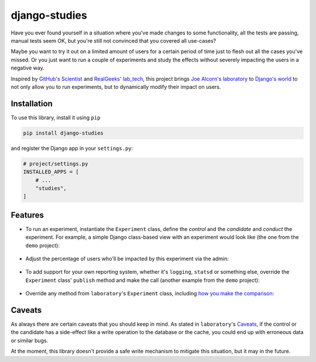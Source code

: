 django-studies
==============

.. |build| image:: https://github.com/github/docs/actions/workflows/test.yml/badge.svg?event=push
    :target: https://github.com/fitodic/django-studies/actions
    :alt: Build status

.. |coverage| image:: https://codecov.io/gh/fitodic/django-studies/branch/master/graph/badge.svg?token=S2WQ9OTR9O
    :target: https://codecov.io/gh/fitodic/django-studies
    :alt: Test coverage status

Have you ever found yourself in a situation where you've made changes to
some functionality, all the tests are passing, manual tests seem OK, but
you're still not convinced that you covered all use-cases?

Maybe you want to try it out on a limited amount of users for a certain
period of time just to flesh out all the cases you've missed. Or you
just want to run a couple of experiments and study the effects without
severely impacting the users in a negative way.

Inspired by `GitHub's Scientist
<https://github.com/github/scientist>`_ and
`RealGeeks' lab_tech <https://github.com/RealGeeks/lab_tech>`_, this
project brings
`Joe Alcorn's laboratory <https://github.com/joealcorn/laboratory>`_ to
`Django's world <https://github.com/django/django>`_ to not only allow
you to run experiments, but to dynamically modify their impact on users.

Installation
^^^^^^^^^^^^

To use this library, install it using ``pip``

.. code:: bash

    pip install django-studies

and register the Django app in your ``settings.py``:

.. code:: python

    # project/settings.py
    INSTALLED_APPS = [
        # ...
        "studies",
    ]

Features
^^^^^^^^

* To run an experiment, instantiate the ``Experiment`` class, define the `control` and the `candidate` and `conduct` the experiment. For example, a simple Django class-based view with an experiment would look like (the one from the ``demo`` project):

    .. code:: python
        from studies.experiments import Experiment


        class ViewWithMatchingResults(View):
            def get(self, request, *args, **kwargs):
                with Experiment(
                    name="ViewWithMatchingResults",
                    context={"context_key": "context_value"},
                    percent_enabled=100,
                ) as experiment:
                    arg = "match"
                    kwargs = {"extra": "value"}
                    experiment.control(
                        self._get_control,
                        context={"strategy": "control"},
                        args=[arg],
                        kwargs=kwargs,
                    )
                    experiment.candidate(
                        self._get_candidate,
                        context={"strategy": "candidate"},
                        args=[arg],
                        kwargs=kwargs,
                    )
                    data = experiment.conduct()

                return JsonResponse(data)

            def _get_control(self, result, **kwargs):
                return {"result": result, **kwargs}

            def _get_candidate(self, result, **kwargs):
                return {"result": result, **kwargs}

* Adjust the percentage of users who'll be impacted by this experiment via the admin:

    .. figure::  docs/images/admin.png
        :align:  center
        :alt:    The experiment's detail page in the admin

* To add support for your own reporting system, whether it's ``logging``, ``statsd`` or something else, override the ``Experiment`` class' ``publish`` method and make the call (another example from the ``demo`` project):

    .. code:: python
        from studies.experiments import Experiment


        class ExperimentWithLogging(Experiment):
        """
        An override that provides logging support for demonstration
        purposes.
        """

        def publish(self, result):
            if result.match:
                logging.info(
                    "Experiment %(name)s is a match",
                    {"name": result.experiment.name},
                )
            else:
                control_observation = result.control
                candidate_observation = result.candidates[0]
                logging.info(
                    json.dumps(
                        control_observation.__dict__,
                        cls=ExceptionalJSONEncoder,  # defined in `demo.overrides`
                    )
                )
                logging.info(
                    json.dumps(
                        candidate_observation.__dict__,
                        cls=ExceptionalJSONEncoder,
                    )
                )
                logging.error(
                    "Experiment %(name)s is not a match",
                    {"name": result.experiment.name},
                )

* Override any method from ``laboratory``'s ``Experiment`` class, including `how you make the comparison <https://github.com/joealcorn/laboratory#controlling-comparison>`_:

    .. code:: python
        class MyExperiment(Experiment):
            def compare(self, control, candidate):
                return control.value['id'] == candidate.value['id']


Caveats
^^^^^^^

As always there are certain caveats that you should keep in mind. As
stated in ``laboratory``'s
`Caveats <https://github.com/joealcorn/laboratory#caveats>`_, if the
control or the candidate has a side-effect like a write operation to the
database or the cache, you could end up with erroneous data or similar
bugs.

At the moment, this library doesn't provide a safe write mechanism to
mitigate this situation, but it may in the future.
